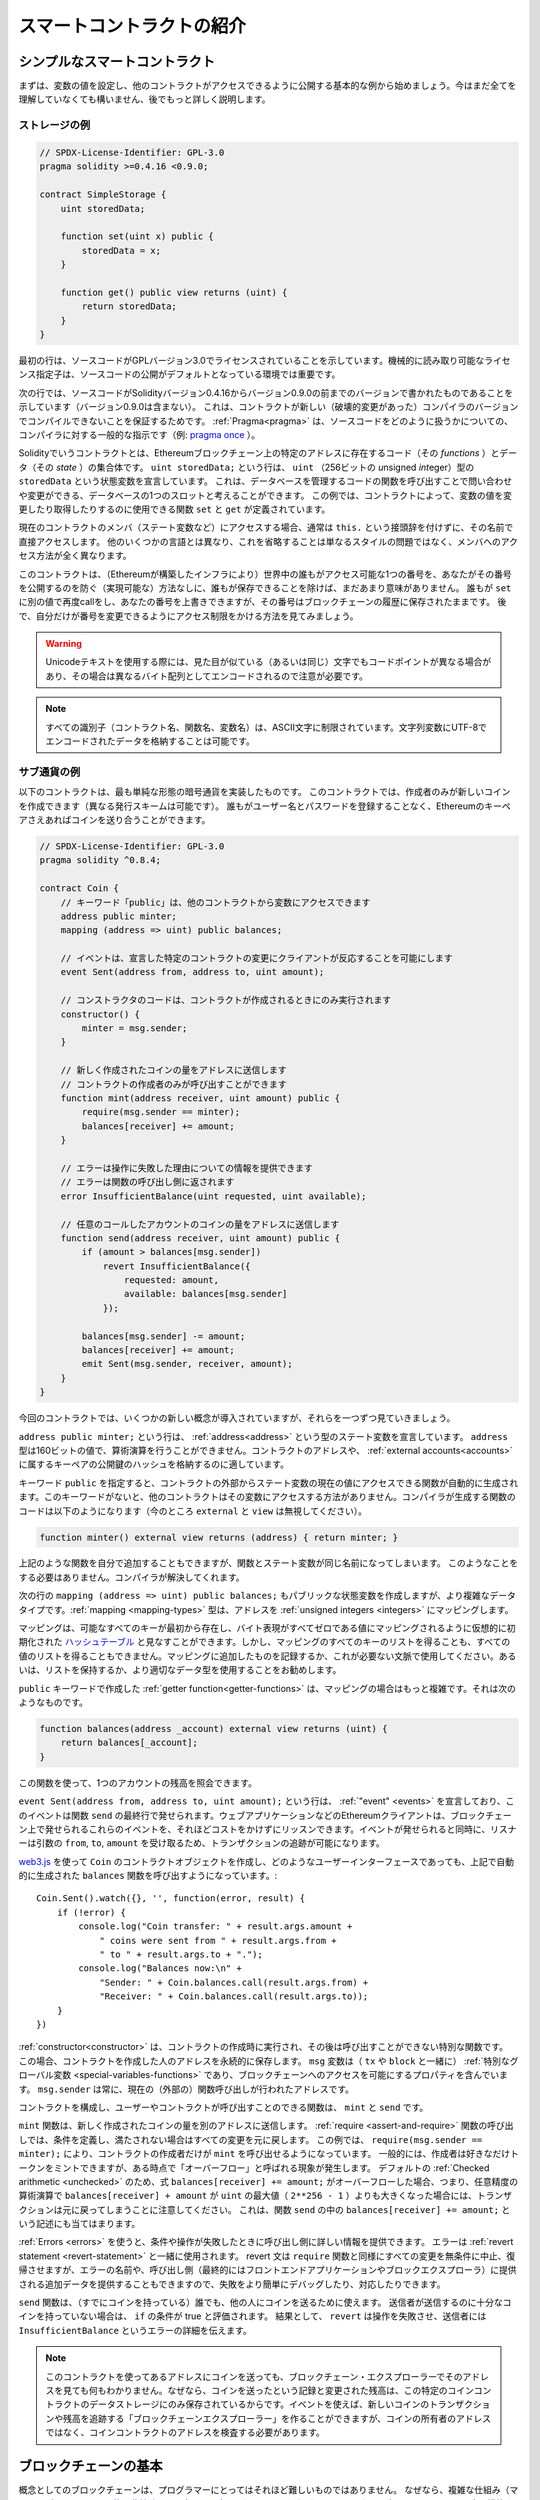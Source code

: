 ###############################
スマートコントラクトの紹介
###############################

.. _simple-smart-contract:

************************************
シンプルなスマートコントラクト
************************************

まずは、変数の値を設定し、他のコントラクトがアクセスできるように公開する基本的な例から始めましょう。今はまだ全てを理解していなくても構いません、後でもっと詳しく説明します。

ストレージの例
===============

.. code-block:: solidity

    // SPDX-License-Identifier: GPL-3.0
    pragma solidity >=0.4.16 <0.9.0;

    contract SimpleStorage {
        uint storedData;

        function set(uint x) public {
            storedData = x;
        }

        function get() public view returns (uint) {
            return storedData;
        }
    }

最初の行は、ソースコードがGPLバージョン3.0でライセンスされていることを示しています。機械的に読み取り可能なライセンス指定子は、ソースコードの公開がデフォルトとなっている環境では重要です。

次の行では、ソースコードがSolidityバージョン0.4.16からバージョン0.9.0の前までのバージョンで書かれたものであることを示しています（バージョン0.9.0は含まない）。
これは、コントラクトが新しい（破壊的変更があった）コンパイラのバージョンでコンパイルできないことを保証するためです。
:ref:`Pragma<pragma>` は、ソースコードをどのように扱うかについての、コンパイラに対する一般的な指示です（例: `pragma once <https://en.wikipedia.org/wiki/Pragma_once>`_ ）。

Solidityでいうコントラクトとは、Ethereumブロックチェーン上の特定のアドレスに存在するコード（その *functions* ）とデータ（その *state* ）の集合体です。
``uint storedData;`` という行は、 ``uint`` （256ビットの *u*\nsigned *int*\eger）型の ``storedData`` という状態変数を宣言しています。
これは、データベースを管理するコードの関数を呼び出すことで問い合わせや変更ができる、データベースの1つのスロットと考えることができます。
この例では、コントラクトによって、変数の値を変更したり取得したりするのに使用できる関数 ``set`` と ``get`` が定義されています。

現在のコントラクトのメンバ（ステート変数など）にアクセスする場合、通常は ``this.`` という接頭辞を付けずに、その名前で直接アクセスします。
他のいくつかの言語とは異なり、これを省略することは単なるスタイルの問題ではなく、メンバへのアクセス方法が全く異なります。

このコントラクトは、（Ethereumが構築したインフラにより）世界中の誰もがアクセス可能な1つの番号を、あなたがその番号を公開するのを防ぐ（実現可能な）方法なしに、誰もが保存できることを除けば、まだあまり意味がありません。
誰もが ``set`` に別の値で再度callをし、あなたの番号を上書きできますが、その番号はブロックチェーンの履歴に保存されたままです。
後で、自分だけが番号を変更できるようにアクセス制限をかける方法を見てみましょう。

.. warning::
    Unicodeテキストを使用する際には、見た目が似ている（あるいは同じ）文字でもコードポイントが異なる場合があり、その場合は異なるバイト配列としてエンコードされるので注意が必要です。

.. note::
    すべての識別子（コントラクト名、関数名、変数名）は、ASCII文字に制限されています。文字列変数にUTF-8でエンコードされたデータを格納することは可能です。

.. index:: ! subcurrency

サブ通貨の例
===================

以下のコントラクトは、最も単純な形態の暗号通貨を実装したものです。
このコントラクトでは、作成者のみが新しいコインを作成できます（異なる発行スキームは可能です）。
誰もがユーザー名とパスワードを登録することなく、Ethereumのキーペアさえあればコインを送り合うことができます。

.. code-block:: solidity

    // SPDX-License-Identifier: GPL-3.0
    pragma solidity ^0.8.4;

    contract Coin {
        // キーワード「public」は、他のコントラクトから変数にアクセスできます
        address public minter;
        mapping (address => uint) public balances;

        // イベントは、宣言した特定のコントラクトの変更にクライアントが反応することを可能にします
        event Sent(address from, address to, uint amount);

        // コンストラクタのコードは、コントラクトが作成されるときにのみ実行されます
        constructor() {
            minter = msg.sender;
        }

        // 新しく作成されたコインの量をアドレスに送信します
        // コントラクトの作成者のみが呼び出すことができます
        function mint(address receiver, uint amount) public {
            require(msg.sender == minter);
            balances[receiver] += amount;
        }

        // エラーは操作に失敗した理由についての情報を提供できます
        // エラーは関数の呼び出し側に返されます
        error InsufficientBalance(uint requested, uint available);

        // 任意のコールしたアカウントのコインの量をアドレスに送信します
        function send(address receiver, uint amount) public {
            if (amount > balances[msg.sender])
                revert InsufficientBalance({
                    requested: amount,
                    available: balances[msg.sender]
                });

            balances[msg.sender] -= amount;
            balances[receiver] += amount;
            emit Sent(msg.sender, receiver, amount);
        }
    }

今回のコントラクトでは、いくつかの新しい概念が導入されていますが、それらを一つずつ見ていきましょう。

``address public minter;`` という行は、 :ref:`address<address>` という型のステート変数を宣言しています。 ``address`` 型は160ビットの値で、算術演算を行うことができません。コントラクトのアドレスや、 :ref:`external accounts<accounts>` に属するキーペアの公開鍵のハッシュを格納するのに適しています。

キーワード ``public`` を指定すると、コントラクトの外部からステート変数の現在の値にアクセスできる関数が自動的に生成されます。このキーワードがないと、他のコントラクトはその変数にアクセスする方法がありません。コンパイラが生成する関数のコードは以下のようになります（今のところ ``external`` と ``view`` は無視してください）。

.. code-block:: solidity

    function minter() external view returns (address) { return minter; }

上記のような関数を自分で追加することもできますが、関数とステート変数が同じ名前になってしまいます。
このようなことをする必要はありません。コンパイラが解決してくれます。

.. index:: mapping

次の行の ``mapping (address => uint) public balances;`` もパブリックな状態変数を作成しますが、より複雑なデータタイプです。:ref:`mapping <mapping-types>` 型は、アドレスを :ref:`unsigned integers <integers>` にマッピングします。

マッピングは、可能なすべてのキーが最初から存在し、バイト表現がすべてゼロである値にマッピングされるように仮想的に初期化された `ハッシュテーブル <https://en.wikipedia.org/wiki/Hash_table>`_ と見なすことができます。しかし、マッピングのすべてのキーのリストを得ることも、すべての値のリストを得ることもできません。マッピングに追加したものを記録するか、これが必要ない文脈で使用してください。あるいは、リストを保持するか、より適切なデータ型を使用することをお勧めします。

``public`` キーワードで作成した :ref:`getter function<getter-functions>` は、マッピングの場合はもっと複雑です。それは次のようなものです。

.. code-block:: solidity

    function balances(address _account) external view returns (uint) {
        return balances[_account];
    }

この関数を使って、1つのアカウントの残高を照会できます。

.. index:: event

``event Sent(address from, address to, uint amount);`` という行は、 :ref:`"event" <events>` を宣言しており、このイベントは関数 ``send`` の最終行で発せられます。ウェブアプリケーションなどのEthereumクライアントは、ブロックチェーン上で発せられるこれらのイベントを、それほどコストをかけずにリッスンできます。イベントが発せられると同時に、リスナーは引数の ``from``, ``to``, ``amount`` を受け取るため、トランザクションの追跡が可能になります。

`web3.js <https://github.com/ethereum/web3.js/>`_ を使って ``Coin`` のコントラクトオブジェクトを作成し、どのようなユーザーインターフェースであっても、上記で自動的に生成された ``balances`` 関数を呼び出すようになっています。::

    Coin.Sent().watch({}, '', function(error, result) {
        if (!error) {
            console.log("Coin transfer: " + result.args.amount +
                " coins were sent from " + result.args.from +
                " to " + result.args.to + ".");
            console.log("Balances now:\n" +
                "Sender: " + Coin.balances.call(result.args.from) +
                "Receiver: " + Coin.balances.call(result.args.to));
        }
    })

.. index:: coin

:ref:`constructor<constructor>` は、コントラクトの作成時に実行され、その後は呼び出すことができない特別な関数です。
この場合、コントラクトを作成した人のアドレスを永続的に保存します。
``msg`` 変数は（ ``tx`` や ``block`` と一緒に） :ref:`特別なグローバル変数 <special-variables-functions>` であり、ブロックチェーンへのアクセスを可能にするプロパティを含んでいます。
``msg.sender`` は常に、現在の（外部の）関数呼び出しが行われたアドレスです。

コントラクトを構成し、ユーザーやコントラクトが呼び出すことのできる関数は、 ``mint`` と ``send`` です。

``mint`` 関数は、新しく作成されたコインの量を別のアドレスに送信します。
:ref:`require <assert-and-require>` 関数の呼び出しでは、条件を定義し、満たされない場合はすべての変更を元に戻します。
この例では、 ``require(msg.sender == minter);`` により、コントラクトの作成者だけが ``mint`` を呼び出せるようになっています。
一般的には、作成者は好きなだけトークンをミントできますが、ある時点で「オーバーフロー」と呼ばれる現象が発生します。
デフォルトの :ref:`Checked arithmetic <unchecked>` のため、式 ``balances[receiver] += amount;`` がオーバーフローした場合、つまり、任意精度の算術演算で ``balances[receiver] + amount`` が ``uint`` の最大値（ ``2**256 - 1`` ）よりも大きくなった場合には、トランザクションは元に戻ってしまうことに注意してください。
これは、関数 ``send`` の中の ``balances[receiver] += amount;`` という記述にも当てはまります。

:ref:`Errors <errors>` を使うと、条件や操作が失敗したときに呼び出し側に詳しい情報を提供できます。
エラーは :ref:`revert statement <revert-statement>` と一緒に使用されます。
revert 文は ``require`` 関数と同様にすべての変更を無条件に中止、復帰させますが、エラーの名前や、呼び出し側（最終的にはフロントエンドアプリケーションやブロックエクスプローラ）に提供される追加データを提供することもできますので、失敗をより簡単にデバッグしたり、対応したりできます。

``send`` 関数は、（すでにコインを持っている）誰でも、他の人にコインを送るために使えます。
送信者が送信するのに十分なコインを持っていない場合は、 ``if`` の条件が true と評価されます。
結果として、 ``revert`` は操作を失敗させ、送信者には ``InsufficientBalance`` というエラーの詳細を伝えます。

.. note::
    このコントラクトを使ってあるアドレスにコインを送っても、ブロックチェーン・エクスプローラーでそのアドレスを見ても何もわかりません。なぜなら、コインを送ったという記録と変更された残高は、この特定のコインコントラクトのデータストレージにのみ保存されているからです。イベントを使えば、新しいコインのトランザクションや残高を追跡する「ブロックチェーンエクスプローラー」を作ることができますが、コインの所有者のアドレスではなく、コインコントラクトのアドレスを検査する必要があります。

.. _blockchain-basics:

****************************
ブロックチェーンの基本
****************************

.. Blockchains as a concept are not too hard to understand for programmers. The reason is that
.. most of the complications (mining, `hashing <https://en.wikipedia.org/wiki/Cryptographic_hash_function>`_,
.. `elliptic-curve cryptography <https://en.wikipedia.org/wiki/Elliptic_curve_cryptography>`_,
.. `peer-to-peer networks <https://en.wikipedia.org/wiki/Peer-to-peer>`_, etc.)
.. are just there to provide a certain set of features and promises for the platform. Once you accept these
.. features as given, you do not have to worry about the underlying technology - or do you have
.. to know how Amazon's AWS works internally in order to use it?

概念としてのブロックチェーンは、プログラマーにとってはそれほど難しいものではありません。
なぜなら、複雑な仕組み（マイニング、 `ハッシュ <https://en.wikipedia.org/wiki/Cryptographic_hash_function>`_ 、 `楕円曲線暗号 <https://en.wikipedia.org/wiki/Elliptic_curve_cryptography>`_ 、 `ピアツーピア・ネットワーク <https://en.wikipedia.org/wiki/Peer-to-peer>`_ など）のほとんどは、プラットフォームに一定の機能や約束事を提供するために存在しているだけだからです。
これらの機能を当たり前のように受け入れれば、基盤となる技術について心配する必要はありません。あるいは、AmazonのAWSを使うためには、内部でどのように機能しているかを知る必要があるのでしょうか？

.. index:: transaction

トランザクション
====================

.. A blockchain is a globally shared, transactional database.
.. This means that everyone can read entries in the database just by participating in the network.
.. If you want to change something in the database, you have to create a so-called transaction
.. which has to be accepted by all others.
.. The word transaction implies that the change you want to make (assume you want to change
.. two values at the same time) is either not done at all or completely applied. Furthermore,
.. while your transaction is being applied to the database, no other transaction can alter it.

ブロックチェーンとは、グローバルに共有されたトランザクション用のデータベースです。つまり、ネットワークに参加するだけで、誰もがデータベースのエントリーを読むことができるのです。データベース内の何かを変更したい場合は、いわゆるトランザクションを作成し、他のすべての人に受け入れられなければなりません。トランザクションという言葉は、あなたが行いたい変更（2つの値を同時に変更したいと仮定）が、まったく行われないか、完全に適用されるかのどちらかであることを意味しています。さらに、あなたのトランザクションがデータベースに適用されている間は、他のトランザクションはそれを変更できません。

.. As an example, imagine a table that lists the balances of all accounts in an
.. electronic currency. If a transfer from one account to another is requested,
.. the transactional nature of the database ensures that if the amount is
.. subtracted from one account, it is always added to the other account. If due
.. to whatever reason, adding the amount to the target account is not possible,
.. the source account is also not modified.

例として、ある電子通貨のすべての口座の残高を一覧にしたテーブルがあるとします。ある口座から別の口座への振り込みが要求された場合、データベースのトランザクションの性質上、ある口座から金額が差し引かれた場合、必ず別の口座に追加されます。何らかの理由で対象となる口座に金額を追加できない場合は、元の口座も変更されません。

.. Furthermore, a transaction is always cryptographically signed by the sender (creator).
.. This makes it straightforward to guard access to specific modifications of the
.. database. In the example of the electronic currency, a simple check ensures that
.. only the person holding the keys to the account can transfer money from it.

さらに、トランザクションは常に送信者（作成者）によって暗号化されています。これにより、データベースの特定の変更に対するアクセスを簡単に保護できます。電子通貨の例では、簡単なチェックで、口座の鍵を持っている人だけがその口座からお金を送金できるようになっています。

.. index:: ! block

ブロック
=============

.. One major obstacle to overcome is what (in Bitcoin terms) is called a "double-spend attack":
.. What happens if two transactions exist in the network that both want to empty an account?
.. Only one of the transactions can be valid, typically the one that is accepted first.
.. The problem is that "first" is not an objective term in a peer-to-peer network.

克服しなければならない大きな障害のひとつが、ビットコイン用語で「二重支出攻撃」と呼ばれるものです。ネットワーク上に2つのトランザクションが存在し、どちらもアカウントを空にしようとしていたらどうなるでしょうか？ネットワーク上に2つのトランザクションが存在し、どちらもアカウントを空にしようとした場合、どちらか一方のみが有効となります。問題は、ピア・ツー・ピアのネットワークでは「最初」という言葉が客観的ではないことです。

.. The abstract answer to this is that you do not have to care. A globally accepted order of the transactions
.. will be selected for you, solving the conflict. The transactions will be bundled into what is called a "block"
.. and then they will be executed and distributed among all participating nodes.
.. If two transactions contradict each other, the one that ends up being second will
.. be rejected and not become part of the block.

これに対する抽象的な答えは、「気にする必要はない」というものです。世界的に認められたトランザクションの順序が選択され、対立を解決してくれます。トランザクションは「ブロック」と呼ばれるものにまとめられ、実行されて参加しているすべてのノードに分配されることになります。2つのトランザクションが互いに矛盾する場合、2番目になった方が拒否され、ブロックの一部にはなりません。

.. These blocks form a linear sequence in time and that is where the word "blockchain"
.. derives from. Blocks are added to the chain in rather regular intervals - for
.. Ethereum this is roughly every 17 seconds.

これらのブロックは、時間的に直線的な配列を形成しており、これが「ブロックチェーン」という言葉の由来となっています。ブロックは一定の間隔でチェーンに追加され、イーサリアムの場合はおよそ17秒ごとに追加されます。

.. As part of the "order selection mechanism" (which is called "mining") it may happen that
.. blocks are reverted from time to time, but only at the "tip" of the chain. The more
.. blocks are added on top of a particular block, the less likely this block will be reverted. So it might be that your transactions
.. are reverted and even removed from the blockchain, but the longer you wait, the less
.. likely it will be.

「オーダー・セレクション・メカニズム」（これを「マイニング」と呼びます）の一環として、ブロックが時々戻されることがありますが、それはチェーンの「先端」に限ったことです。特定のブロックの上にブロックが追加されればされるほど、そのブロックが元に戻される可能性は低くなります。つまり、あなたのトランザクションが元に戻され、さらにはブロックチェーンから削除されることもあるかもしれませんが、待てば待つほど、その可能性は低くなります。

.. note::
    .. Transactions are not guaranteed to be included in the next block or any specific future block,
    .. since it is not up to the submitter of a transaction, but up to the miners to determine in which block the transaction is included.

    .. If you want to schedule future calls of your contract, you can use
    .. the `alarm clock <https://www.ethereum-alarm-clock.com/>`_ or a similar oracle service.

    トランザクションが次のブロックや将来の特定のブロックに含まれることは保証されていません。
    なぜなら、トランザクションの提出者が決めるのではなく、そのトランザクションがどのブロックに含まれるかを決めるのはマイナーに任されているからです。
    コントラクトの将来の呼び出しをスケジュールしたい場合は、 `alarm clock <https://www.ethereum-alarm-clock.com/>`_ または同様のオラクルサービスを使用できます。

.. _the-ethereum-virtual-machine:

.. index:: !evm, ! ethereum virtual machine

****************************
Ethereum Virtual Machine
****************************

概要
========

.. The Ethereum Virtual Machine or EVM is the runtime environment
.. for smart contracts in Ethereum. It is not only sandboxed but
.. actually completely isolated, which means that code running
.. inside the EVM has no access to network, filesystem or other processes.
.. Smart contracts even have limited access to other smart contracts.

Ethereum Virtual Machine（EVM）は、Ethereumにおけるスマートコントラクトの実行環境です。EVMはサンドボックス化されているだけでなく、実際には完全に隔離されています。つまり、EVM内で実行されるコードは、ネットワーク、ファイルシステム、または他のプロセスにアクセスできません。スマートコントラクトは、他のスマートコントラクトへのアクセスも制限されています。

.. index:: ! account, address, storage, balance

.. _accounts:

アカウント
============

.. There are two kinds of accounts in Ethereum which share the same
.. address space: **External accounts** that are controlled by
.. public-private key pairs (i.e. humans) and **contract accounts** which are
.. controlled by the code stored together with the account.

Ethereumには、同じアドレス空間を共有する2種類のアカウントがあります。それは、公開鍵と秘密鍵のペア（つまり人間）によって管理される **外部アカウント** と、アカウントと一緒に保存されているコードによって管理される **コントラクトアカウント** です。

.. The address of an external account is determined from
.. the public key while the address of a contract is
.. determined at the time the contract is created
.. (it is derived from the creator address and the number
.. of transactions sent from that address, the so-called "nonce").

外部アカウントのアドレスは公開鍵から決定されますが、コントラクトのアドレスはコントラクトが作成された時点で決定されます（作成者のアドレスとそのアドレスから送信されたトランザクションの数、いわゆる「nonce」から導き出されます）。

.. Regardless of whether or not the account stores code, the two types are
.. treated equally by the EVM.

アカウントにコードが格納されているかどうかにかかわらず、EVMでは2つのタイプが同じように扱われます。

.. Every account has a persistent key-value store mapping 256-bit words to 256-bit
.. words called **storage**.

すべてのアカウントには、256ビットのワードと256ビットのワードをマッピングする永続的なキーバリューストアがあり、これを **storage** と呼びます。

.. Furthermore, every account has a **balance** in
.. Ether (in "Wei" to be exact, ``1 ether`` is ``10**18 wei``) which can be modified by sending transactions that
.. include Ether.

さらに、すべてのアカウントはEther（正確には「Wei」で、 ``1 ether`` は ``10**18 wei`` ）で **残高** を持っており、Etherを含むトランザクションを送信することで変更できます。

.. index:: ! transaction

トランザクション
====================

.. A transaction is a message that is sent from one account to another
.. account (which might be the same or empty, see below).
.. It can include binary data (which is called "payload") and Ether.

トランザクションとは、あるアカウントから別のアカウント（同じアカウントの場合もあれば、空のアカウントの場合もある、以下参照）に送信されるメッセージです。このメッセージには、バイナリデータ（これを「ペイロード」と呼びます）とEtherが含まれます。

.. If the target account contains code, that code is executed and
.. the payload is provided as input data.

対象となるアカウントにコードが含まれている場合、そのコードが実行され、ペイロードが入力データとして提供されます。

.. If the target account is not set (the transaction does not have
.. a recipient or the recipient is set to ``null``), the transaction
.. creates a **new contract**.
.. As already mentioned, the address of that contract is not
.. the zero address but an address derived from the sender and
.. its number of transactions sent (the "nonce"). The payload
.. of such a contract creation transaction is taken to be
.. EVM bytecode and executed. The output data of this execution is
.. permanently stored as the code of the contract.
.. This means that in order to create a contract, you do not
.. send the actual code of the contract, but in fact code that
.. returns that code when executed.

対象となる口座が設定されていない（トランザクションに受取人がいない、または受取人が「null」に設定されている）場合、そのトランザクションは **新しいコントラクト** を作成します。すでに述べたように、そのコントラクトのアドレスはゼロのアドレスではなく、送信者とその送信したトランザクション数から得られるアドレス（「nonce」）です。このようなコントラクト作成トランザクションのペイロードは、EVMバイトコードとみなされ、実行される。この実行の出力データは、コントラクトのコードとして永続的に保存されます。つまり、コントラクトを作成するためには、コントラクトの実際のコードを送信するのではなく、実際には、実行されるとそのコードを返すコードを送信することになります。

.. note::
  .. While a contract is being created, its code is still empty.
  .. Because of that, you should not call back into the
  .. contract under construction until its constructor has
  .. finished executing.

  コントラクトが作成されている間、そのコードはまだ空です。そのため、コンストラクタの実行が終了するまで、作成中のコントラクトにコールバックしてはいけません。

.. index:: ! gas, ! gas price

ガス
===

.. Upon creation, each transaction is charged with a certain amount of **gas**,
.. whose purpose is to limit the amount of work that is needed to execute
.. the transaction and to pay for this execution at the same time. While the EVM executes the
.. transaction, the gas is gradually depleted according to specific rules.

生成された各トランザクションには、一定量の **gas** が課されます。
その目的は、トランザクションを実行するために必要な作業量を制限すると同時に、その実行に対する対価を支払うことです。EVMがトランザクションを実行している間、ガスは特定のルールに従って徐々に減っていきます。

.. The **gas price** is a value set by the creator of the transaction, who
.. has to pay ``gas_price * gas`` up front from the sending account.
.. If some gas is left after the execution, it is refunded to the creator in the same way.

**gas price** は、トランザクションの作成者が設定する値で、作成者は送信側の口座から ``gas_price * gas`` を前払いする必要があります。実行後にガスが残っていた場合は、同様の方法で作成者に返金されます。

.. If the gas is used up at any point (i.e. it would be negative),
.. an out-of-gas exception is triggered, which reverts all modifications
.. made to the state in the current call frame.

いずれかの時点でガスが使い切られると（つまりマイナスになると）、ガス切れの例外が発生し、現在のコールフレームで状態に加えられたすべての変更が元に戻ります。

.. index:: ! storage, ! memory, ! stack

.. Storage, Memory and the Stack

ストレージ、メモリおよびスタック
=====================================================

.. The Ethereum Virtual Machine has three areas where it can store data-
.. storage, memory and the stack, which are explained in the following
.. paragraphs.

Ethereum Virtual Machineには、データを保存できる3つの領域「ストレージ」「メモリ」「スタック」があり、以下の段落で説明します。

.. Each account has a data area called **storage**, which is persistent between function calls
.. and transactions.
.. Storage is a key-value store that maps 256-bit words to 256-bit words.
.. It is not possible to enumerate storage from within a contract, it is
.. comparatively costly to read, and even more to initialise and modify storage. Because of this cost,
.. you should minimize what you store in persistent storage to what the contract needs to run.
.. Store data like derived calculations, caching, and aggregates outside of the contract.
.. A contract can neither read nor write to any storage apart from its own.

各アカウントには **storage** と呼ばれるデータ領域があり、関数呼び出しやトランザクション間で永続的に使用されます。
storageは256ビットのワードを256ビットのワードにマッピングするkey-value storeです。
コントラクト内からストレージを列挙できず、読み込みには比較的コストがかかり、ストレージの初期化や変更にはさらにコストがかかります。
このコストのため、永続的なストレージに保存するものは、コントラクトが実行するために必要なものに限定するべきです。
派生する計算、キャッシング、アグリゲートなどのデータはコントラクトの外に保存します。コントラクトは、コントラクト以外のストレージに対して読み書きできません。

.. The second data area is called **memory**, of which a contract obtains
.. a freshly cleared instance for each message call. Memory is linear and can be
.. addressed at byte level, but reads are limited to a width of 256 bits, while writes
.. can be either 8 bits or 256 bits wide. Memory is expanded by a word (256-bit), when
.. accessing (either reading or writing) a previously untouched memory word (i.e. any offset
.. within a word). At the time of expansion, the cost in gas must be paid. Memory is more
.. costly the larger it grows (it scales quadratically).

2つ目のデータ領域は **memory** と呼ばれ、コントラクトはメッセージを呼び出すたびにクリアされたばかりのインスタンスを取得します。メモリは線形で、バイトレベルでアドレスを指定できますが、読み出しは256ビットの幅に制限され、書き込みは8ビットまたは256ビットの幅に制限されます。メモリは、これまで手つかずだったメモリワード（ワード内の任意のオフセット）にアクセス（読み出しまたは書き込み）すると、ワード（256ビット）単位で拡張されます。拡張時には、ガスによるコストを支払わなければならない。メモリは大きくなればなるほどコストが高くなる（二次関数的にスケールする）。

.. The EVM is not a register machine but a stack machine, so all
.. computations are performed on a data area called the **stack**. It has a maximum size of
.. 1024 elements and contains words of 256 bits. Access to the stack is
.. limited to the top end in the following way:
.. It is possible to copy one of
.. the topmost 16 elements to the top of the stack or swap the
.. topmost element with one of the 16 elements below it.
.. All other operations take the topmost two (or one, or more, depending on
.. the operation) elements from the stack and push the result onto the stack.
.. Of course it is possible to move stack elements to storage or memory
.. in order to get deeper access to the stack,
.. but it is not possible to just access arbitrary elements deeper in the stack
.. without first removing the top of the stack.

EVMはレジスタマシンではなく、スタックマシンなので、すべての計算は **stack** と呼ばれるデータ領域で行われます。スタックの最大サイズは1024要素で、256ビットのワードを含みます。スタックへのアクセスは次のように上端に制限されています。一番上の16個の要素の1つをスタックの一番上にコピーしたり、一番上の要素をその下の16個の要素の1つと入れ替えたりすることが可能です。それ以外の操作では、スタックから最上位の2要素（操作によっては1要素、またはそれ以上）を取り出し、その結果をスタックにプッシュします。もちろん、スタックの要素をストレージやメモリに移動させて、スタックに深くアクセスすることは可能ですが、最初にスタックの最上部を取り除かずに、スタックの深いところにある任意の要素にアクセスできません。

.. index:: ! instruction

.. Instruction Set

命令セット
===============

.. The instruction set of the EVM is kept minimal in order to avoid
.. incorrect or inconsistent implementations which could cause consensus problems.
.. All instructions operate on the basic data type, 256-bit words or on slices of memory
.. (or other byte arrays).
.. The usual arithmetic, bit, logical and comparison operations are present.
.. Conditional and unconditional jumps are possible. Furthermore,
.. contracts can access relevant properties of the current block
.. like its number and timestamp.

EVMの命令セットは、コンセンサスの問題を引き起こす可能性のある不正確な実装や矛盾した実装を避けるために、最小限に抑えられています。すべての命令は、基本的なデータ型である256ビットのワード、またはメモリのスライス（または他のバイトアレイ）で動作します。通常の算術演算、ビット演算、論理演算、比較演算が可能です。条件付きおよび無条件のジャンプが可能です。さらにコントラクトでは、番号やタイムスタンプなど、現在のブロックの関連プロパティにアクセスできます。

.. For a complete list, please see the :ref:`list of opcodes <opcodes>` as part of the inline
.. assembly documentation.

完全なリストについては、インラインアセンブリのドキュメントの一部である :ref:`list of opcodes <opcodes>` を参照してください。

.. index:: ! message call, function;call

.. Message Calls

メッセージコール
==============================

.. Contracts can call other contracts or send Ether to non-contract
.. accounts by the means of message calls. Message calls are similar
.. to transactions, in that they have a source, a target, data payload,
.. Ether, gas and return data. In fact, every transaction consists of
.. a top-level message call which in turn can create further message calls.

コントラクトは、メッセージコールによって、他のコントラクトを呼び出したり、コントラクト以外のアカウントにEtherを送信できます。メッセージ・コールは、ソース、ターゲット、データ・ペイロード、Ether、ガス、およびリターン・データを持つという点で、トランザクションと似ています。実際、すべてのトランザクションは、トップレベルのメッセージ・コールで構成されており、そのメッセージ・コールがさらにメッセージ・コールを作成できます。

.. A contract can decide how much of its remaining **gas** should be sent
.. with the inner message call and how much it wants to retain.
.. If an out-of-gas exception happens in the inner call (or any
.. other exception), this will be signaled by an error value put onto the stack.
.. In this case, only the gas sent together with the call is used up.
.. In Solidity, the calling contract causes a manual exception by default in
.. such situations, so that exceptions "bubble up" the call stack.

コントラクトは、その残りの **gas** のうち、どれだけを内部メッセージ呼び出しで送信し、どれだけを保持したいかを決定できます。内側の呼び出しでガス切れの例外（またはその他の例外）が発生した場合は、スタックに置かれたエラー値によって通知されます。この場合、呼び出しと一緒に送られたガスだけが使い切られます。Solidityでは、このような状況では、呼び出し側のコントラクトがデフォルトで手動例外を発生させ、例外がコールスタックを「バブルアップ」するようにしています。

.. As already said, the called contract (which can be the same as the caller)
.. will receive a freshly cleared instance of memory and has access to the
.. call payload - which will be provided in a separate area called the **calldata**.
.. After it has finished execution, it can return data which will be stored at
.. a location in the caller's memory preallocated by the caller.
.. All such calls are fully synchronous.

すでに述べたように、呼び出されたコントラクト（呼び出し側と同じ場合もある）は、メモリのクリアされたばかりのインスタンスを受け取り、呼び出しペイロード（ **calldata** と呼ばれる別の領域に提供される）にアクセスできます。実行終了後、呼び出し元のメモリ内で呼び出し元が事前に割り当てた場所に保存されるデータを返すことができます。このような呼び出しはすべて完全に同期しています。

.. Calls are **limited** to a depth of 1024, which means that for more complex
.. operations, loops should be preferred over recursive calls. Furthermore,
.. only 63/64th of the gas can be forwarded in a message call, which causes a
.. depth limit of a little less than 1000 in practice.

呼び出しの深さは1024までに **制限** されます。
つまり、より複雑な操作を行う場合には、再帰的な呼び出しよりもループの方が望ましいということです。さらに、メッセージコールではガスの63/64番目だけを転送できるため、実際には1000よりも少し少ない深さの制限が発生します。

.. index:: delegatecall, callcode, library

.. Delegatecall / Callcode and Libraries

Delegatecall / Callcode とライブラリ
=====================================

.. There exists a special variant of a message call, named **delegatecall**
.. which is identical to a message call apart from the fact that
.. the code at the target address is executed in the context of the calling
.. contract and ``msg.sender`` and ``msg.value`` do not change their values.

メッセージコールには、 **delegatecall** という特別なバリエーションがあります。
これは、ターゲットアドレスのコードが呼び出し元のコントラクトのコンテキストで実行され、 ``msg.sender`` と ``msg.value`` の値が変更されないという点を除けば、メッセージコールと同じです。

.. This means that a contract can dynamically load code from a different
.. address at runtime. Storage, current address and balance still
.. refer to the calling contract, only the code is taken from the called address.

これは、コントラクトが実行時に異なるアドレスからコードを動的にロードできることを意味します。ストレージ、現在のアドレス、バランスは依然として呼び出したコントラクトのものを参照しており、コードだけが呼び出されたアドレスから取得されます。

.. This makes it possible to implement the "library" feature in Solidity:
.. Reusable library code that can be applied to a contract's storage, e.g. in
.. order to implement a complex data structure.

これにより、Solidityに「ライブラリ」機能を実装することが可能になりました。再利用可能なライブラリコードで、複雑なデータ構造を実装するためにコントラクトのストレージに適用することなどが可能です。

.. index:: log

ログ
====

.. It is possible to store data in a specially indexed data structure
.. that maps all the way up to the block level. This feature called **logs**
.. is used by Solidity in order to implement :ref:`events <events>`.
.. Contracts cannot access log data after it has been created, but they
.. can be efficiently accessed from outside the blockchain.
.. Since some part of the log data is stored in `bloom filters <https://en.wikipedia.org/wiki/Bloom_filter>`_, it is
.. possible to search for this data in an efficient and cryptographically
.. secure way, so network peers that do not download the whole blockchain
.. (so-called "light clients") can still find these logs.

ブロックレベルまでマッピングされた特別なインデックス付きのデータ構造にデータを保存することが可能です。この **logs** と呼ばれる機能は、Solidityでは :ref:`events <events>` を実装するために使用されています。コントラクトはログデータが作成された後はアクセスできませんが、ブロックチェーンの外部から効率的にアクセスできます。ログデータの一部は `bloom filters <https://en.wikipedia.org/wiki/Bloom_filter>`_ に格納されているため、効率的かつ暗号的に安全な方法でこのデータを検索することが可能であり、ブロックチェーン全体をダウンロードしないネットワークピア（いわゆる「ライトクライアント」）でもこれらのログを見つけることができます。

.. index:: contract creation

Create
======

.. Contracts can even create other contracts using a special opcode (i.e.
.. they do not simply call the zero address as a transaction would). The only difference between
.. these **create calls** and normal message calls is that the payload data is
.. executed and the result stored as code and the caller / creator
.. receives the address of the new contract on the stack.

コントラクトは、特別なオペコードを使用して他のコントラクトを作成することもできます（つまり、トランザクションのように単純にゼロアドレスを呼び出すわけではありません）。これらの **createコール** と通常のメッセージコールとの唯一の違いは、ペイロードデータが実行され、その結果がコードとして保存され、呼び出し側/作成側がスタック上の新しいコントラクトのアドレスを受け取ることです。

.. index:: selfdestruct, self-destruct, deactivate

.. Deactivate and Self-destruct

DeactivateとSelf-destruct
============================

.. The only way to remove code from the blockchain is when a contract at that
.. address performs the ``selfdestruct`` operation. The remaining Ether stored
.. at that address is sent to a designated target and then the storage and code
.. is removed from the state. Removing the contract in theory sounds like a good
.. idea, but it is potentially dangerous, as if someone sends Ether to removed
.. contracts, the Ether is forever lost.

ブロックチェーンからコードを削除する唯一の方法は、そのアドレスのコントラクトが ``selfdestruct`` オペレーションを実行することです。そのアドレスに保存されている残りのEtherは、指定されたターゲットに送られ、その後、ストレージとコードが状態から削除されます。理論的にはコントラクトを削除することは良いアイデアのように聞こえますが、削除されたコントラクトに誰かがEtherを送ると、そのEtherは永遠に失われてしまうため、潜在的には危険です。

.. warning::
    .. Even if a contract is removed by ``selfdestruct``, it is still part of the
    .. history of the blockchain and probably retained by most Ethereum nodes.
    .. So using ``selfdestruct`` is not the same as deleting data from a hard disk.

    ``selfdestruct`` によってコントラクトが削除されたとしても、それはブロックチェーンの歴史の一部であり、おそらくほとんどのEthereumノードが保持しています。そのため、 ``selfdestruct`` を使うことは、ハードディスクからデータを削除することと同じではありません。

.. note::
    .. Even if a contract's code does not contain a call to ``selfdestruct``,
    .. it can still perform that operation using ``delegatecall`` or ``callcode``.

    コントラクトのコードに ``selfdestruct`` の呼び出しが含まれていなくても、 ``delegatecall`` や ``callcode`` を使ってその操作を行うことができます。

.. If you want to deactivate your contracts, you should instead **disable** them
.. by changing some internal state which causes all functions to revert. This
.. makes it impossible to use the contract, as it returns Ether immediately.

コントラクトを無効にしたい場合は、代わりに、すべての関数を元に戻すような何らかの内部状態を変更することで**無効**にする必要があります。これにより、コントラクトはすぐにEtherを返してしまうため、使用できなくなります。


.. index:: ! precompiled contracts, ! precompiles, ! contract;precompiled

.. _precompiledContracts:

.. Precompiled Contracts

プリコンパイルされたコントラクト
===================================================

.. There is a small set of contract addresses that are special:
.. The address range between ``1`` and (including) ``8`` contains
.. "precompiled contracts" that can be called as any other contract
.. but their behaviour (and their gas consumption) is not defined
.. by EVM code stored at that address (they do not contain code)
.. but instead is implemented in the EVM execution environment itself.

コントラクトのアドレスの中には、特別なものがあります。 ``1`` から ``8`` までのアドレスには「プリコンパイルされたコントラクト」が含まれており、他のコントラクトと同様に呼び出すことができますが、その動作（およびガス消費量）は、そのアドレスに格納されているEVMコードによって定義されるのではなく（コードが含まれていない）、EVMの実行環境自体に実装されています。

.. Different EVM-compatible chains might use a different set of
.. precompiled contracts. It might also be possible that new
.. precompiled contracts are added to the Ethereum main chain in the future,
.. but you can reasonably expect them to always be in the range between
.. ``1`` and ``0xffff`` (inclusive).

EVMと互換性のあるチェーンでは、異なるプリコンパイルコントラクトのセットを使用する可能性があります。また、将来的にEthereumのメインチェーンに新しいプリコンパイルされたコントラクトが追加される可能性もありますが、常に ``1`` から ``0xffff`` (包括的)の範囲内であると考えるのが妥当でしょう。
